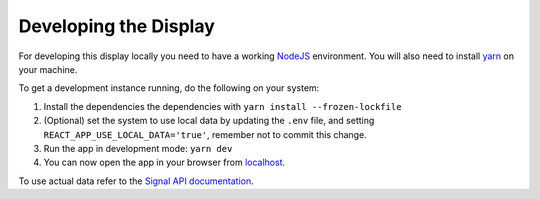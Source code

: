 Developing the Display
======================

For developing this display locally you need to have a working `NodeJS`_ environment. You will also
need to install `yarn`_ on your machine.

To get a development instance running, do the following on your system:

#. Install the dependencies the dependencies with ``yarn install --frozen-lockfile``
#. (Optional) set the system to use local data by updating the ``.env`` file, and setting
   ``REACT_APP_USE_LOCAL_DATA='true'``, remember not to commit this change.
#. Run the app in development mode: ``yarn dev``
#. You can now open the app in your browser from `localhost`_.

To use actual data refer to the `Signal API documentation`_.

.. _NodeJS: https://nodejs.org/en
.. _localhost: http://localhost:3333
.. _yarn: https://yarnpkg.com/
.. _Signal API documentation: https://developer.skao.int/projects/ska-sdp-qa-data-api/en/latest/

